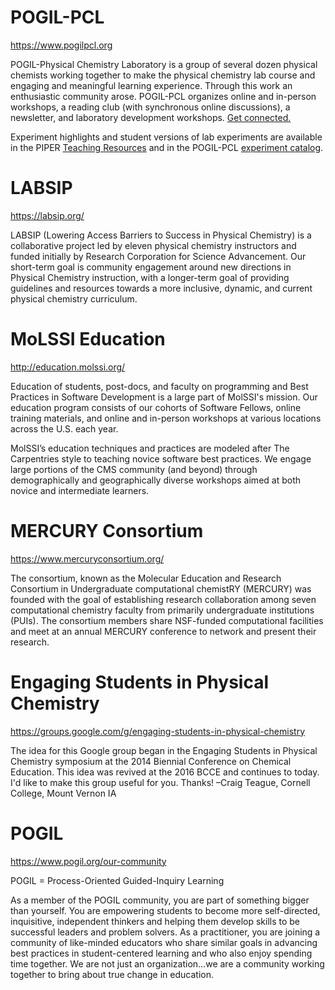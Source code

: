#+export_file_name: community.md
# (ss-toggle-markdown-export-on-save)
# date-added:

#+begin_export md
---
title: "Physical Chemistry Education Communities"
title-block-banner: true
---
#+end_export
* POGIL-PCL

https://www.pogilpcl.org

#+html: <img src="pogil-pcl.png" width="30%" align="right" style="padding-left: 0px;"/>
POGIL-Physical Chemistry Laboratory is a group of several dozen physical chemists working together to make the physical chemistry lab course and engaging and meaningful learning experience. Through this work an enthusiastic community arose. POGIL-PCL organizes online and in-person workshops, a reading club (with synchronous online discussions), a newsletter, and laboratory development workshops. [[https://www.pogilpcl.org/get-connected][Get connected.]]

Experiment highlights and student versions of lab experiments are available in the PIPER [[https://chemistry.coe.edu/piper/resources.html#category=pogil-pcl][Teaching Resources]] and in the POGIL-PCL [[https://www.pogilpcl.org/catalog][experiment catalog]].
* LABSIP
https://labsip.org/

#+html: <img src="https://chlresearchgroup.sites.haverford.edu/labsip.org/wp-content/uploads/2023/03/Screen-Shot-2023-01-05-at-10.29.46-1.png" width="30%" align="right" style="margin:20px 0px;"/>
LABSIP (Lowering Access Barriers to Success in Physical Chemistry) is a collaborative
project led by eleven physical chemistry instructors and funded initially by Research Corporation for Science Advancement. Our short-term goal is community engagement around new directions in Physical Chemistry instruction, with a longer-term goal of providing guidelines and resources towards a more inclusive, dynamic, and current physical chemistry curriculum.


* MoLSSI Education
[[http://education.molssi.org/]]

#+html: <img src="http://education.molssi.org/images/molssi_main_horizontal.png" width="30%" align="right" style="padding: 0px 0px 0px 10px;"/>
Education of students, post-docs, and faculty on programming and Best Practices in Software Development is a large part of MolSSI's mission. Our education program consists of our cohorts of Software Fellows, online training materials, and online and in-person workshops at various locations across the U.S. each year.

MolSSI’s education techniques and practices are modeled after The Carpentries style to teaching novice software best practices. We engage large portions of the CMS community (and beyond) through demographically and geographically diverse workshops aimed at both novice and intermediate learners.

* MERCURY Consortium
[[https://www.mercuryconsortium.org/][https://www.mercuryconsortium.org/]]

#+html: <img src="mercury.png" width="15%" align="right" style="padding-left: 0px;"/>
The consortium, known as the Molecular Education and Research Consortium
in Undergraduate computational chemistRY (MERCURY) was founded with the goal of establishing research collaboration among seven computational chemistry faculty from primarily undergraduate institutions (PUIs). The consortium members share NSF-funded computational facilities and meet at an annual MERCURY conference to network and present their research.

* Engaging Students in Physical Chemistry
https://groups.google.com/g/engaging-students-in-physical-chemistry

The idea for this Google group began in the Engaging Students in Physical Chemistry symposium at the 2014 Biennial Conference on Chemical Education.  This idea was revived at the 2016 BCCE and continues to today.  I'd like to make this group useful for you.  Thanks!  --Craig Teague, Cornell College, Mount Vernon IA

* POGIL
https://www.pogil.org/our-community

#+html: <img src="pogil-logo.png" width="30%" align="right" style="padding: 10px 0px 0px 10px;"/>

POGIL = Process-Oriented Guided-Inquiry Learning

As a member of the POGIL community, you are part of something bigger than yourself.  You are empowering students to become more self-directed, inquisitive, independent thinkers  and helping them develop skills to be successful leaders and problem solvers. As a practitioner, you are joining a community of like-minded educators who share similar goals in advancing best practices in student-centered learning and who also enjoy spending time together. We are not just an organization...we are a community working together to bring about true change in education.

* Physchem Mastodon Server :noexport:
Mastodon instance for Chemists, Physicists, and everyone in-between. Run by early career scientists: https://physchem.science

* Local variables :noexport:
# Local Variables:
# eval: (ss-markdown-export-on-save)
# End:
